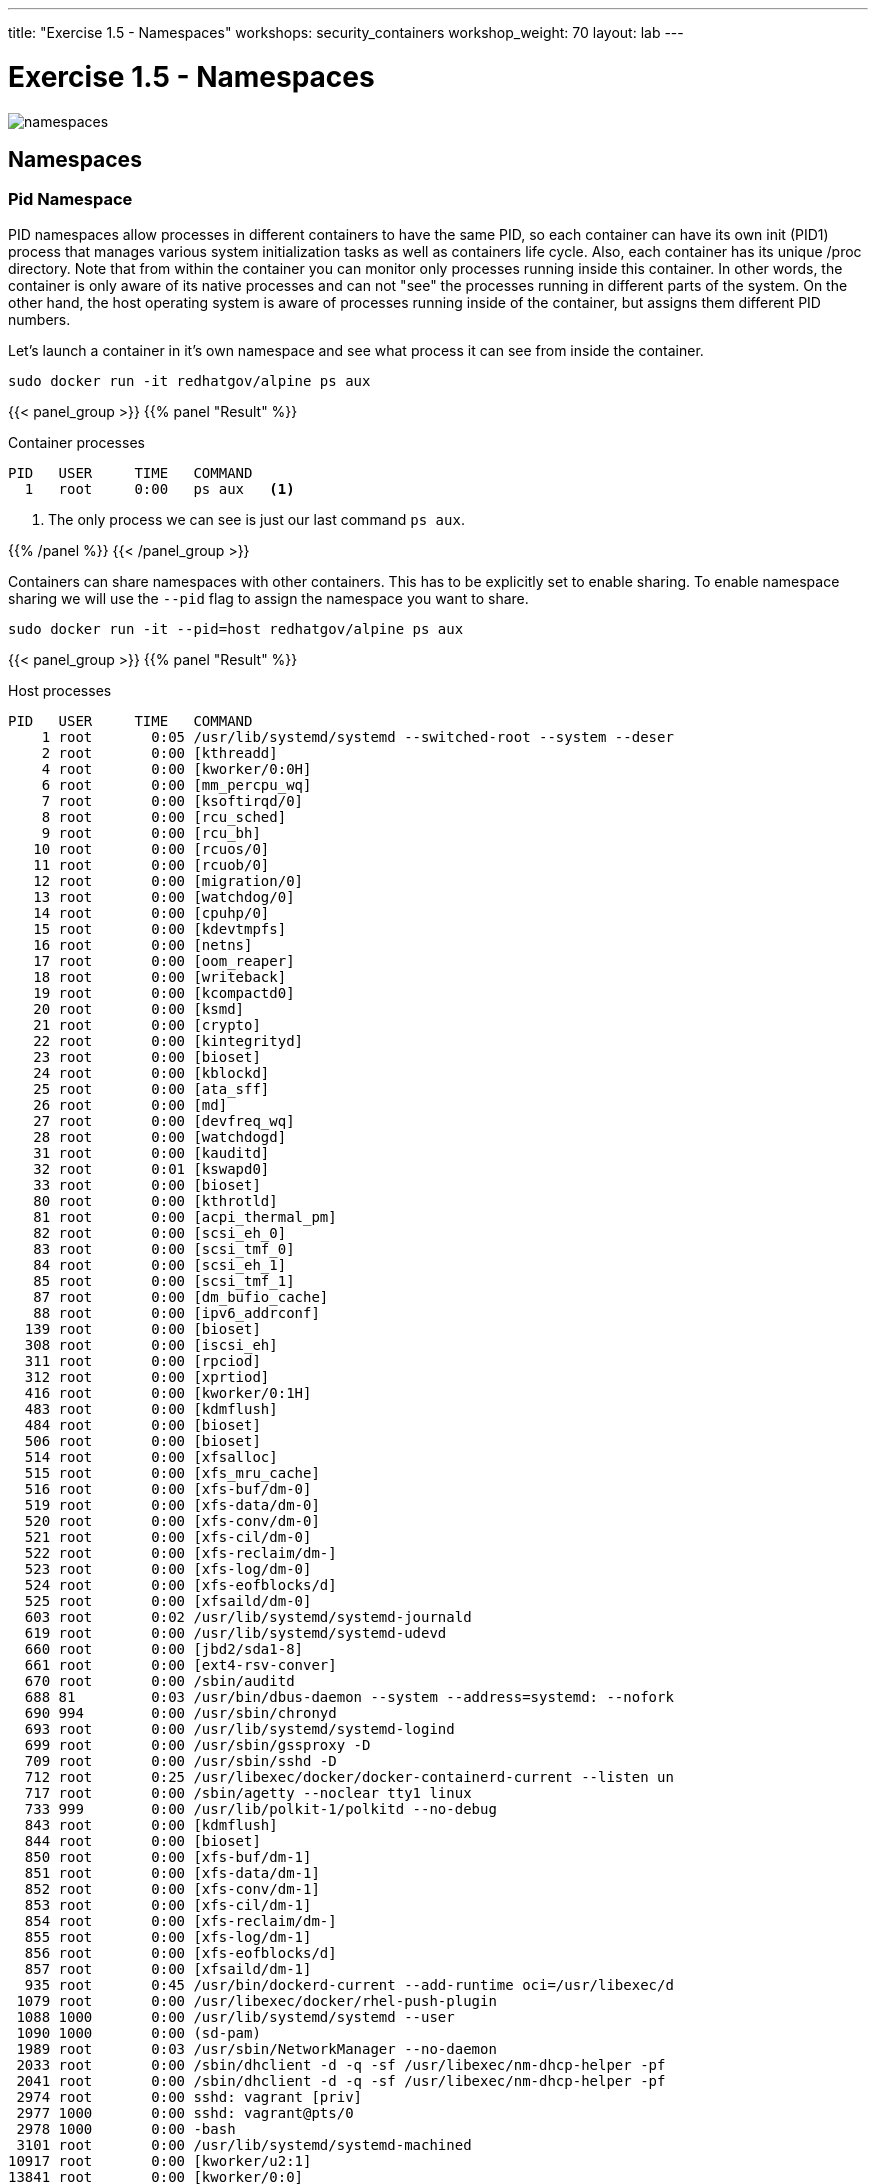 ---
title: "Exercise 1.5 - Namespaces"
workshops: security_containers
workshop_weight: 70
layout: lab
---

:icons: font
:imagesdir: /workshops/security_containers/images

= Exercise 1.5 - Namespaces

image::namespaces.png[]

== Namespaces

=== Pid Namespace

PID namespaces allow processes in different containers to have the same PID, so each container can have its own init (PID1) process that manages various system initialization tasks as well as containers life cycle. Also, each container has its unique /proc directory. Note that from within the container you can monitor only processes running inside this container. In other words, the container is only aware of its native processes and can not "see" the processes running in different parts of the system. On the other hand, the host operating system is aware of processes running inside of the container, but assigns them different PID numbers.

Let's launch a container in it's own namespace and see what process it can see from inside the container.

[source, bash]
----
sudo docker run -it redhatgov/alpine ps aux
----

{{< panel_group >}}
{{% panel "Result" %}}

:icons: font

.Container processes
[source, bash]
----
PID   USER     TIME   COMMAND
  1   root     0:00   ps aux   <1>
----

<1> The only process we can see is just our last command `ps aux`.

{{% /panel %}}
{{< /panel_group >}}

Containers can share namespaces with other containers. This has to be explicitly set to enable sharing. To enable namespace sharing we will use the `--pid` flag to assign the namespace you want to share.

[source, bash]
----
sudo docker run -it --pid=host redhatgov/alpine ps aux
----

{{< panel_group >}}
{{% panel "Result" %}}

:icons: font

.Host processes
[source, bash]
----
PID   USER     TIME   COMMAND
    1 root       0:05 /usr/lib/systemd/systemd --switched-root --system --deser
    2 root       0:00 [kthreadd]
    4 root       0:00 [kworker/0:0H]
    6 root       0:00 [mm_percpu_wq]
    7 root       0:00 [ksoftirqd/0]
    8 root       0:00 [rcu_sched]
    9 root       0:00 [rcu_bh]
   10 root       0:00 [rcuos/0]
   11 root       0:00 [rcuob/0]
   12 root       0:00 [migration/0]
   13 root       0:00 [watchdog/0]
   14 root       0:00 [cpuhp/0]
   15 root       0:00 [kdevtmpfs]
   16 root       0:00 [netns]
   17 root       0:00 [oom_reaper]
   18 root       0:00 [writeback]
   19 root       0:00 [kcompactd0]
   20 root       0:00 [ksmd]
   21 root       0:00 [crypto]
   22 root       0:00 [kintegrityd]
   23 root       0:00 [bioset]
   24 root       0:00 [kblockd]
   25 root       0:00 [ata_sff]
   26 root       0:00 [md]
   27 root       0:00 [devfreq_wq]
   28 root       0:00 [watchdogd]
   31 root       0:00 [kauditd]
   32 root       0:01 [kswapd0]
   33 root       0:00 [bioset]
   80 root       0:00 [kthrotld]
   81 root       0:00 [acpi_thermal_pm]
   82 root       0:00 [scsi_eh_0]
   83 root       0:00 [scsi_tmf_0]
   84 root       0:00 [scsi_eh_1]
   85 root       0:00 [scsi_tmf_1]
   87 root       0:00 [dm_bufio_cache]
   88 root       0:00 [ipv6_addrconf]
  139 root       0:00 [bioset]
  308 root       0:00 [iscsi_eh]
  311 root       0:00 [rpciod]
  312 root       0:00 [xprtiod]
  416 root       0:00 [kworker/0:1H]
  483 root       0:00 [kdmflush]
  484 root       0:00 [bioset]
  506 root       0:00 [bioset]
  514 root       0:00 [xfsalloc]
  515 root       0:00 [xfs_mru_cache]
  516 root       0:00 [xfs-buf/dm-0]
  519 root       0:00 [xfs-data/dm-0]
  520 root       0:00 [xfs-conv/dm-0]
  521 root       0:00 [xfs-cil/dm-0]
  522 root       0:00 [xfs-reclaim/dm-]
  523 root       0:00 [xfs-log/dm-0]
  524 root       0:00 [xfs-eofblocks/d]
  525 root       0:00 [xfsaild/dm-0]
  603 root       0:02 /usr/lib/systemd/systemd-journald
  619 root       0:00 /usr/lib/systemd/systemd-udevd
  660 root       0:00 [jbd2/sda1-8]
  661 root       0:00 [ext4-rsv-conver]
  670 root       0:00 /sbin/auditd
  688 81         0:03 /usr/bin/dbus-daemon --system --address=systemd: --nofork
  690 994        0:00 /usr/sbin/chronyd
  693 root       0:00 /usr/lib/systemd/systemd-logind
  699 root       0:00 /usr/sbin/gssproxy -D
  709 root       0:00 /usr/sbin/sshd -D
  712 root       0:25 /usr/libexec/docker/docker-containerd-current --listen un
  717 root       0:00 /sbin/agetty --noclear tty1 linux
  733 999        0:00 /usr/lib/polkit-1/polkitd --no-debug
  843 root       0:00 [kdmflush]
  844 root       0:00 [bioset]
  850 root       0:00 [xfs-buf/dm-1]
  851 root       0:00 [xfs-data/dm-1]
  852 root       0:00 [xfs-conv/dm-1]
  853 root       0:00 [xfs-cil/dm-1]
  854 root       0:00 [xfs-reclaim/dm-]
  855 root       0:00 [xfs-log/dm-1]
  856 root       0:00 [xfs-eofblocks/d]
  857 root       0:00 [xfsaild/dm-1]
  935 root       0:45 /usr/bin/dockerd-current --add-runtime oci=/usr/libexec/d
 1079 root       0:00 /usr/libexec/docker/rhel-push-plugin
 1088 1000       0:00 /usr/lib/systemd/systemd --user
 1090 1000       0:00 (sd-pam)
 1989 root       0:03 /usr/sbin/NetworkManager --no-daemon
 2033 root       0:00 /sbin/dhclient -d -q -sf /usr/libexec/nm-dhcp-helper -pf
 2041 root       0:00 /sbin/dhclient -d -q -sf /usr/libexec/nm-dhcp-helper -pf
 2974 root       0:00 sshd: vagrant [priv]
 2977 1000       0:00 sshd: vagrant@pts/0
 2978 1000       0:00 -bash
 3101 root       0:00 /usr/lib/systemd/systemd-machined
10917 root       0:00 [kworker/u2:1]
13841 root       0:00 [kworker/0:0]
13979 root       0:00 [kworker/u2:2]
14088 root       0:00 [kworker/0:1]
14210 root       0:00 [kworker/u2:0]
14355 root       0:00 [kworker/0:2]
14379 root       0:00 sudo docker run -it --pid=host bsollar/alpine ps aux
14380 root       0:00 /usr/bin/docker-current run -it --pid=host bsollar/alpine
14396 root       0:00 /usr/libexec/docker/docker-containerd-shim-current 7b5179
14418 root       0:00 ps aux
14427 root       0:00 /usr/libexec/nm-dispatcher
----

As you can see we now have access to all of the processes running on host system by using the `--pid` flag.

{{% /panel %}}
{{< /panel_group >}}


=== Network Namespace

Network namespaces provide isolation of network controllers, system resources associated with networking, firewall and routing tables. This allows container to use separate virtual network stack, loopback device and process space. You can add virtual or real devices to the container, assign them their own IP Addresses and even full iptables rules.

Network namespaces allow containers to be created with unique IP address and interfaces. Let's run a container and examine the default container network interface.


[source,bash]
----
sudo docker run -it redhatgov/alpine ip addr show
----

{{< panel_group >}}
{{% panel "Result" %}}

:icons: font

.Container network
[source, bash]
----
1: lo: <LOOPBACK,UP,LOWER_UP> mtu 65536 qdisc noqueue state UNKNOWN qlen 1000             <1>
    link/loopback 00:00:00:00:00:00 brd 00:00:00:00:00:00
    inet 127.0.0.1/8 scope host lo
       valid_lft forever preferred_lft forever
    inet6 ::1/128 scope host
       valid_lft forever preferred_lft forever
107: eth0@if108: <BROADCAST,MULTICAST,UP,LOWER_UP,M-DOWN> mtu 1500 qdisc noqueue state UP <2>
    link/ether 02:42:ac:11:00:02 brd ff:ff:ff:ff:ff:ff
    inet 172.17.0.2/16 scope global eth0
       valid_lft forever preferred_lft forever
    inet6 fe80::42:acff:fe11:2/64 scope link tentative
       valid_lft forever preferred_lft forever
----

<1> Loopback
<2> eth0

{{% /panel %}}
{{< /panel_group >}}

By default a container's network is isolated with it's own IP and interface. By changing the namespace to host by using the `--network` flag, the process will have access to the host machines network interface.

[source,bash]
----
sudo docker run -it --network=host redhatgov/alpine ip addr show
----

{{< panel_group >}}
{{% panel "Result" %}}

:icons: font

.Host network
[source, bash]
----
1: lo: <LOOPBACK,UP,LOWER_UP> mtu 65536 qdisc noqueue state UNKNOWN qlen 1000           <1>
    link/loopback 00:00:00:00:00:00 brd 00:00:00:00:00:00
    inet 127.0.0.1/8 scope host lo
       valid_lft forever preferred_lft forever
    inet6 ::1/128 scope host
       valid_lft forever preferred_lft forever
2: eth0: <BROADCAST,MULTICAST,UP,LOWER_UP> mtu 1500 qdisc fq_codel state UP qlen 1000   <2>
    link/ether 52:54:00:82:00:d4 brd ff:ff:ff:ff:ff:ff
    inet 10.0.2.15/24 brd 10.0.2.255 scope global dynamic eth0
       valid_lft 83285sec preferred_lft 83285sec
    inet6 fe80::5054:ff:fe82:d4/64 scope link
       valid_lft forever preferred_lft forever
3: eth1: <BROADCAST,MULTICAST,UP,LOWER_UP> mtu 1500 qdisc fq_codel state UP qlen 1000   <3>
    link/ether 08:00:27:0b:1b:02 brd ff:ff:ff:ff:ff:ff
    inet 172.28.128.3/24 brd 172.28.128.255 scope global dynamic eth1
       valid_lft 1196sec preferred_lft 1196sec
    inet6 fe80::a00:27ff:fe0b:1b02/64 scope link
       valid_lft forever preferred_lft forever
4: docker0: <NO-CARRIER,BROADCAST,MULTICAST,UP> mtu 1500 qdisc noqueue state DOWN       <4>
    link/ether 02:42:07:c4:e0:2d brd ff:ff:ff:ff:ff:ff
    inet 172.17.0.1/16 scope global docker0
       valid_lft forever preferred_lft forever
    inet6 fe80::42:7ff:fec4:e02d/64 scope link
       valid_lft forever preferred_lft forever
----

<1> Loopback
<2> eth0
<3> eth1
<4> docker0

*--network=container:NAME_or_ID*: Tells Docker to put this container’s processes inside of the network stack that has already been created inside of another container. The new container’s processes will be confined to their own filesystem and process list and resource limits, but will share the same IP address and port numbers as the first container, and processes on the two containers will be able to connect to each other over the loopback interface.

{{% /panel %}}
{{< /panel_group >}}

{{< alert warning >}}
Note: --network="host" gives the container full access to local system services such as D-bus and is therefore considered insecure.
{{< /alert >}}

=== Sharing Network Namespaces

Containers have a default security model that enforces isolation at the kernel level for process separation as well as network separation between containers. Sometimes you may need to debug a application or container and need to attach or share a containers namespace. Sharing namespaces should only be done in certain situations that require it, but for development it may be appropriate for debugging.

Let's examine how we can share the networking namespace between containers. We will launch a nginx container that will bind to port 80 inside it's container network interface.

[source,bash]
----
sudo docker run -d --name http nginx:alpine
----

Now that we have the Nginx container running in the background as a daemon (-d) we will launch a second container and see if we can use curl to connect to the Nginx container.

[source,bash]
----
sudo docker run --rm redhatgov/fedora curl -s localhost
----

{{< panel_group >}}
{{% panel "Result" %}}

:icons: font

[source, bash]
----
$
----

Should return nothing. Because the namespace is not shared.

{{% /panel %}}
{{< /panel_group >}}

Now let's use the `--network=container:` flag to attach to the `http` containers network interface and try the curl command again.

[source,bash]
----
sudo docker run --rm --network=container:http redhatgov/fedora curl -s localhost
----

{{< panel_group >}}
{{% panel "Result" %}}

:icons: font

[source, html]
----
<!DOCTYPE html>
<html>
<head>
<title>Welcome to nginx!</title>
<style>
    body {
        width: 35em;
        margin: 0 auto;
        font-family: Tahoma, Verdana, Arial, sans-serif;
    }
</style>
</head>
<body>
<h1>Welcome to nginx!</h1>                               <1>
<p>If you see this page, the nginx web server is
successfully installed and working. Further
configuration is required.</p>

<p>For online documentation and support please refer to
<a href="http://nginx.org/">nginx.org</a>.<br/>
Commercial support is available at
<a href="http://nginx.com/">nginx.com</a>.</p>

<p><em>Thank you for using nginx.</em></p>
</body>
</html>
----

<1> Welcome to nginx! This is the default Nginx message and shows that we were able to share a namespace to connect to this container.

{{% /panel %}}
{{< /panel_group >}}

It can also see and interface with the processes in the shared container.

[source,bash]
----
sudo docker run --pid=container:http alpine ps aux
----

{{< panel_group >}}
{{% panel "Result" %}}

:icons: font

[source,bash]
----
PID   USER     TIME   COMMAND
  1   root     0:00   nginx: master process nginx -g daemon off;  <1>
  5   100      0:00   nginx: worker process                       <2>
  6   root     0:00   ps aux
----

<1> Nginx master process
<2> Nginx worker process


{{% /panel %}}
{{< /panel_group >}}

This is useful for debugging tools, such as strace. This allows you to give more permissions to certain containers without changing or restarting the application.
